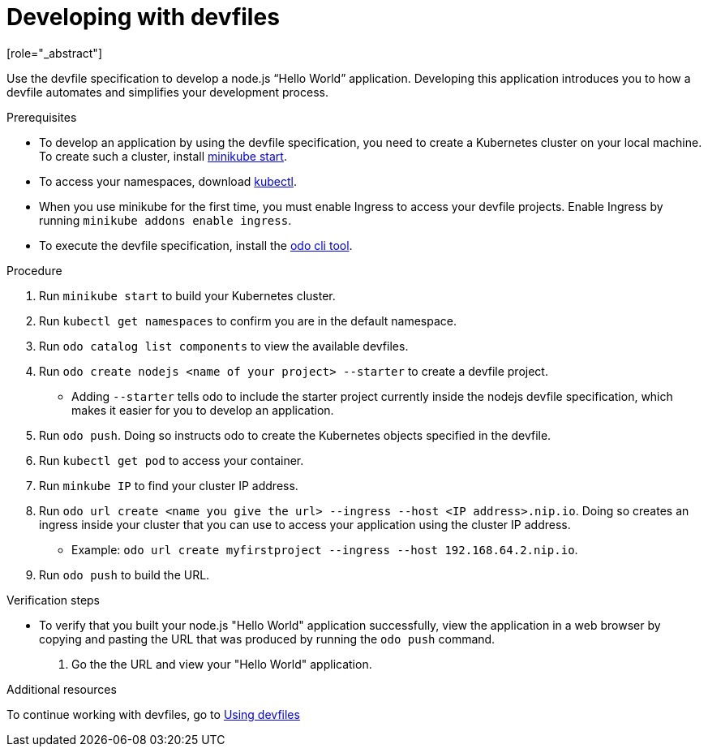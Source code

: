 [id="proc_developing-with-devfiles_{context}"]
= Developing with devfiles
[role="_abstract"]

Use the devfile specification to develop a node.js “Hello World” application. Developing this application introduces you to how a devfile automates and simplifies your development process.

.Prerequisites

* To develop an application by using the devfile specification, you need to create a Kubernetes cluster on your local machine. To create such a cluster, install link:https://minikube.sigs.k8s.io/docs/start/[minikube start].
* To access your namespaces, download link:https://kubernetes.io/docs/tasks/tools/install-kubectl-macos/[kubectl].
* When you use minikube for the first time, you must enable Ingress to access your devfile projects. Enable Ingress by running `minikube addons enable ingress`.
* To execute the devfile specification, install the link:https://access.redhat.com/documentation/en-us/openshift_container_platform/4.6/html/cli_tools/developer-cli-odo#installing-odo[odo cli tool].

.Procedure

. Run `minikube start` to build your Kubernetes cluster.
. Run `kubectl get namespaces` to confirm you are in the default namespace.
. Run `odo catalog list components` to view the available devfiles.
. Run `odo create nodejs <name of your project> --starter` to create a devfile project.
* Adding `--starter` tells odo to include the starter project currently inside the nodejs devfile specification, which makes it easier for you to develop an application.
. Run `odo push`. Doing so instructs odo to create the Kubernetes objects specified in the devfile.
. Run `kubectl get pod` to access your container.
. Run `minkube IP` to find your cluster IP address.
. Run `odo url create <name you give the url> --ingress --host <IP address>.nip.io`. Doing so creates an ingress inside your cluster that you can use to access your application using the cluster IP address.
* Example: `odo url create myfirstproject --ingress --host 192.168.64.2.nip.io`.
. Run `odo push` to build the URL.

.Verification steps

* To verify that you built your node.js "Hello World" application successfully, view the application in a web browser by copying and pasting the URL that was produced by running the `odo push` command.
. Go the the URL and view your "Hello World" application.

.Additional resources

To continue working with devfiles, go to xref:using-devfiles.adoc[Using devfiles]
